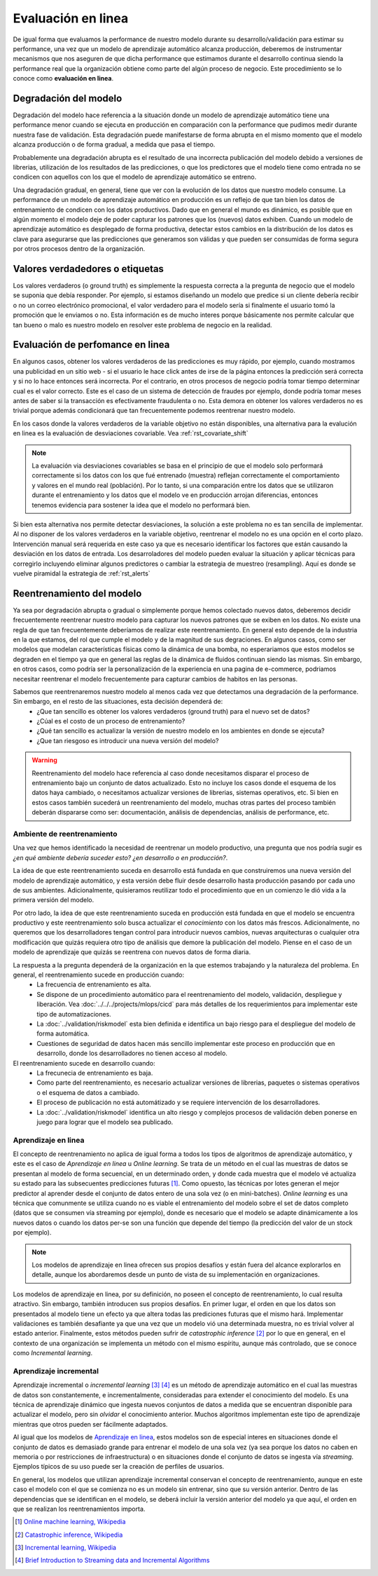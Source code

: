 .. _rst_online_evaluation:

===================
Evaluación en linea
===================
De igual forma que evaluamos la performance de nuestro modelo durante su desarrollo/validación para estimar su performance, una vez que un modelo de aprendizaje automático alcanza producción, deberemos de instrumentar mecanismos que nos aseguren de que dicha performance que estimamos durante el desarrollo continua siendo la performance real que la organización obtiene como parte del algún proceso de negocio. Este procedimiento se lo conoce como **evaluación en linea**.

Degradación del modelo
----------------------
Degradación del modelo hace referencia a la situación donde un modelo de aprendizaje automático tiene una performance menor cuando se ejecuta en producción en comparación con la performance que pudimos medir durante nuestra fase de validación. Esta degradación puede manifestarse de forma abrupta en el mismo momento que el modelo alcanza producción o de forma gradual, a medida que pasa el tiempo.

Probablemente una degradación abrupta es el resultado de una incorrecta publicación del modelo debido a versiones de librerias, utilización de los resultados de las predicciones, o que los predictores que el modelo tiene como entrada no se condicen con aquellos con los que el modelo de aprendizaje automático se entreno.

Una degradación gradual, en general, tiene que ver con la evolución de los datos que nuestro modelo consume. La performance de un modelo de aprendizaje automático en producción es un reflejo de que tan bien los datos de entrenamiento de condicen con los datos productivos. Dado que en general el mundo es dinámico, es posible que en algún momento el modelo deje de poder capturar los patrones que los (nuevos) datos exhiben. Cuando un modelo de aprendizaje automático es desplegado de forma productiva, detectar estos cambios en la distribución de los datos es clave para asegurarse que las predicciones que generamos son válidas y que pueden ser consumidas de forma segura por otros procesos dentro de la organización.

Valores verdadedores o etiquetas
--------------------------------
Los valores verdaderos (o ground truth) es simplemente la respuesta correcta a la pregunta de negocio que el modelo se suponia que debía responder. Por ejemplo, si estamos diseñando un modelo que predice si un cliente debería recibir o no un correo electrónico promocional, el valor verdadero para el modelo sería si finalmente el usuario tomó la promoción que le enviamos o no. Esta información es de mucho interes porque básicamente nos permite calcular que tan bueno o malo es nuestro modelo en resolver este problema de negocio en la realidad.

Evaluación de perfomance en linea
---------------------------------
En algunos casos, obtener los valores verdaderos de las predicciones es muy rápido, por ejemplo, cuando mostramos una publicidad en un sitio web - si el usuario le hace click antes de irse de la página entonces la predicción será correcta y si no lo hace entonces será incorrecta. Por el contrario, en otros procesos de negocio podría tomar tiempo determinar cual es el valor correcto. Este es el caso de un sistema de detección de fraudes por ejemplo, donde podría tomar meses antes de saber si la transacción es efectivamente fraudulenta o no. Esta demora en obtener los valores verdaderos no es trivial porque además condicionará que tan frecuentemente podemos reentrenar nuestro modelo.

En los casos donde la valores verdaderos de la variable objetivo no están disponibles, una alternativa para la evalución en linea es la evaluación de desviaciones covariable. Vea :ref:`rst_covariate_shift`

.. note:: La evaluación via desviaciones covariables se basa en el principio de que el modelo solo performará correctamente si los datos con los que fué entrenado (muestra) reflejan correctamente el comportamiento y valores en el mundo real (población). Por lo tanto, si una comparación entre los datos que se utilizaron durante el entrenamiento y los datos que el modelo ve en producción arrojan diferencias, entonces tenemos evidencia para sostener la idea que el modelo no performará bien.

Si bien esta alternativa nos permite detectar desviaciones, la solución a este problema no es tan sencilla de implementar. Al no disponer de los valores verdaderos en la variable objetivo, reentrenar el modelo no es una opción en el corto plazo. Intervención manual será requerida en este caso ya que es necesario identificar los factores que están causando la desviación en los datos de entrada. Los desarroladores del modelo pueden evaluar la situación y aplicar técnicas para corregirlo incluyendo eliminar algunos predictores o cambiar la estrategia de muestreo (resampling). Aquí es donde se vuelve piramidal la estrategia de :ref:`rst_alerts` 

.. _rst_model_retrain:

Reentrenamiento del modelo
--------------------------
Ya sea por degradación abrupta o gradual o simplemente porque hemos colectado nuevos datos, deberemos decidir frecuentemente reentrenar nuestro modelo para capturar los nuevos patrones que se exiben en los datos. No existe una regla de que tan frecuentemente deberíamos de realizar este reentrenamiento. En general esto depende de la industria en la que estamos, del rol que cumple el modelo y de la magnitud de sus degraciones. En algunos casos, como ser modelos que modelan características físicas como la dinámica de una bomba, no esperariamos que estos modelos se degraden en el tiempo ya que en general las reglas de la dinámica de fluidos continuan siendo las mismas. Sin embargo, en otros casos, como podría ser la personalización de la experiencia en una pagina de e-commerce, podriamos necesitar reentrenar el modelo frecuentemente para capturar cambios de habitos en las personas.

Sabemos que reentrenaremos nuestro modelo al menos cada vez que detectamos una degradación de la performance. Sin embargo, en el resto de las situaciones, esta decisión dependerá de:
 - ¿Que tan sencillo es obtener los valores verdaderos (ground truth) para el nuevo set de datos?
 - ¿Cúal es el costo de un proceso de entrenamiento?
 - ¿Qué tan sencillo es actualizar la versión de nuestro modelo en los ambientes en donde se ejecuta?
 - ¿Que tan riesgoso es introducir una nueva versión del modelo?

.. warning:: Reentrenamiento del modelo hace referencia al caso donde necesitamos disparar el proceso de entrenamiento bajo un conjunto de datos actualizado. Esto no incluye los casos donde el esquema de los datos haya cambiado, o necesitamos actualizar versiones de librerias, sistemas operativos, etc. Si bien en estos casos también sucederá un reentrenamiento del modelo, muchas otras partes del proceso también deberán dispararse como ser: documentación, análisis de dependencias, análisis de performance, etc.

Ambiente de reentrenamiento
^^^^^^^^^^^^^^^^^^^^^^^^^^^
Una vez que hemos identificado la necesidad de reentrenar un modelo productivo, una pregunta que nos podría sugir es *¿en qué ambiente debería suceder esto? ¿en desarrollo o en producción?*. 

La idea de que este reentrenamiento suceda en desarrollo está fundada en que construiremos una nueva versión del modelo de aprendizaje automático, y esta versión debe fluir desde desarrollo hasta producción pasando por cada uno de sus ambientes. Adicionalmente, quisieramos reutilizar todo el procedimiento que en un comienzo le dió vida a la primera versión del modelo.

Por otro lado, la idea de que este reentrenamiento suceda en producción está fundada en que el modelo se encuentra productivo y este reentrenamiento solo busca actualizar el *conocimiento* con los datos más frescos. Adicionalmente, no queremos que los desarrolladores tengan control para introducir nuevos cambios, nuevas arquitecturas o cualquier otra modificación que quizás requiera otro tipo de análisis que demore la publicación del modelo. Piense en el caso de un modelo de aprendizaje que quizás se reentrena con nuevos datos de forma diaria.

La respuesta a la pregunta dependerá de la organización en la que estemos trabajando y la naturaleza del problema. En general, el reentrenamiento sucede en producción cuando:
 - La frecuencia de entrenamiento es alta.
 - Se dispone de un procedimiento automático para el reentrenamiento del modelo, validación, despliegue y liberación. Vea :doc:`../../../projects/mlops/cicd` para más detalles de los requerimientos para implementar este tipo de automatizaciones.
 - La :doc:`../validation/riskmodel` esta bien definida e identifica un bajo riesgo para el despliegue del modelo de forma automática.
 - Cuestiones de seguridad de datos hacen más sencillo implementar este proceso en producción que en desarrollo, donde los desarrolladores no tienen acceso al modelo.

El reentrenamiento sucede en desarrollo cuando:
 - La frecunecia de entrenamiento es baja.
 - Como parte del reentrenamiento, es necesario actualizar versiones de librerias, paquetes o sistemas operativos o el esquema de datos a cambiado.
 - El proceso de publicación no está automátizado y se requiere intervención de los desarrolladores.
 - La :doc:`../validation/riskmodel` identifica un alto riesgo y complejos procesos de validación deben ponerse en juego para lograr que el modelo sea publicado.


Aprendizaje en linea
^^^^^^^^^^^^^^^^^^^^
El concepto de reentrenamiento no aplica de igual forma a todos los tipos de algoritmos de aprendizaje automático, y este es el caso de `Aprendizaje en linea` u `Online learning`. Se trata de un método en el cual las muestras de datos se presentan al modelo de forma secuencial, en un determinado orden, y donde cada muestra que el modelo vé actualiza su estado para las subsecuentes predicciones futuras [1]_. Como opuesto, las técnicas por lotes generan el mejor predictor al aprender desde el conjunto de datos entero de una sola vez (o en mini-batches). `Online learning` es una técnica que comunmente se utiliza cuando no es viable el entrenamiento del modelo sobre el set de datos completo (datos que se consumen vía streaming por ejemplo), donde es necesario que el modelo se adapte dinámicamente a los nuevos datos o cuando los datos per-se son una función que depende del tiempo (la predicción del valor de un stock por ejemplo).

.. note:: Los modelos de aprendizaje en linea ofrecen sus propios desafíos y están fuera del alcance explorarlos en detalle, aunque los abordaremos desde un punto de vista de su implementación en organizaciones.

Los modelos de aprendizaje en linea, por su definición, no poseen el concepto de reentrenamiento, lo cual resulta atractivo. Sin embargo, también introducen sus propios desafíos. En primer lugar, el orden en que los datos son presentados al modelo tiene un efecto ya que altera todas las prediciones futuras que el mismo hará. Implementar validaciones es también desafiante ya que una vez que un modelo vió una determinada muestra, no es trivial volver al estado anterior. Finalmente, estos métodos pueden sufrir de `catastrophic inference` [2]_ por lo que en general, en el contexto de una organización se implementa un método con el mismo espíritu, aunque más controlado, que se conoce como `Incremental learning`.

Aprendizaje incremental
^^^^^^^^^^^^^^^^^^^^^^^
Aprendizaje incremental o `incremental learning` [3]_ [4]_ es un método de aprendizaje automático en el cual las muestras de datos son constantemente, e incrementalmente, consideradas para extender el conocimiento del modelo. Es una técnica de aprendizaje dinámico que ingesta nuevos conjuntos de datos a medida que se encuentran disponible para actualizar el modelo, pero sin *olvidar* el conocimiento anterior. Muchos algoritmos implementan este tipo de aprendizaje mientras que otros pueden ser fácilmente adaptados.

Al igual que los modelos de `Aprendizaje en linea`_, estos modelos son de especial interes en situaciones donde el conjunto de datos es demasiado grande para entrenar el modelo de una sola vez (ya sea porque los datos no caben en memoria o por restricciones de infraestructura) o en situaciones donde el conjunto de datos se ingesta vía `streaming`. Ejemplos típicos de su uso puede ser la creación de perfiles de usuarios.

En general, los modelos que utilizan aprendizaje incremental conservan el concepto de reentrenamiento, aunque en este caso el modelo con el que se comienza no es un modelo sin entrenar, sino que su versión anterior. Dentro de las dependencias que se identifican en el modelo, se deberá incluir la versión anterior del modelo ya que aquí, el orden en que se realizan los reentrenamientos importa.


.. [1] `Online machine learning, Wikipedia <https://en.wikipedia.org/wiki/Online_machine_learning>`_
.. [2] `Catastrophic inference, Wikipedia <https://en.wikipedia.org/wiki/Catastrophic_interference>`_
.. [3] `Incremental learning, Wikipedia <https://en.wikipedia.org/wiki/Incremental_learning>`_
.. [4] `Brief Introduction to Streaming data and Incremental Algorithms <https://blog.bigml.com/2013/03/12/machine-learning-from-streaming-data-two-problems-two-solutions-two-concerns-and-two-lessons/>`_